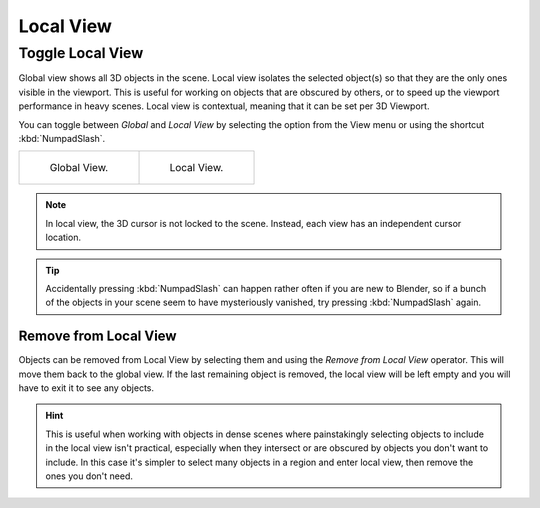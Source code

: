 .. _bpy.ops.view3d.localview:
.. _editors-3dview-navigate-views-local:

**********
Local View
**********

Toggle Local View
=================

.. reference::

   :Mode:      All modes
   :Menu:      :menuselection:`View --> Local View --> Toggle Local View`
   :Shortcut:  :kbd:`NumpadSlash`, :kbd:`Slash`

Global view shows all 3D objects in the scene. Local view isolates the selected object(s)
so that they are the only ones visible in the viewport. This is useful for working on
objects that are obscured by others, or to speed up the viewport performance in heavy scenes.
Local view is contextual, meaning that it can be set per 3D Viewport.

You can toggle between *Global* and *Local View* by selecting the option
from the View menu or using the shortcut :kbd:`NumpadSlash`.

.. list-table::

   * - .. figure:: /images/editors_3dview_navigate_local-view_local1.png
          :width: 320px

          Global View.

     - .. figure:: /images/editors_3dview_navigate_local-view_local2.png
          :width: 320px

          Local View.

.. note::
   In local view, the 3D cursor is not locked to the scene.
   Instead, each view has an independent cursor location.

.. tip::

   Accidentally pressing :kbd:`NumpadSlash` can happen rather often if you are new to Blender,
   so if a bunch of the objects in your scene seem to have mysteriously vanished,
   try pressing :kbd:`NumpadSlash` again.


.. _bpy.ops.view3d.localview_remove_from:

Remove from Local View
----------------------

.. reference::

   :Mode:      All modes
   :Menu:      :menuselection:`View --> Local View --> Remove from Local View`
   :Shortcut:  :kbd:`Alt-NumpadSlash`, :kbd:`Alt-Slash`

Objects can be removed from Local View by selecting them and using the *Remove from Local View* operator.
This will move them back to the global view. If the last remaining object is removed,
the local view will be left empty and you will have to exit it to see any objects.

.. hint::

   This is useful when working with objects in dense scenes where painstakingly selecting objects to include in
   the local view isn't practical, especially when they intersect or are obscured by objects you don't want
   to include. In this case it's simpler to select many objects in a region and enter local view, then
   remove the ones you don't need.
